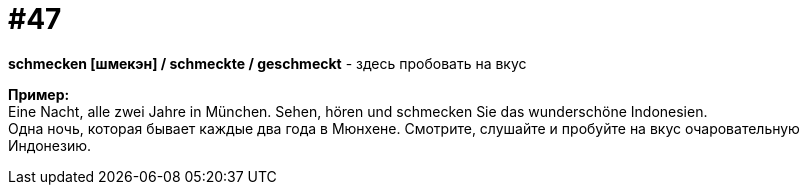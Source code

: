 [#16_047]
= #47
:hardbreaks:

*schmecken [шмекэн] / schmeckte / geschmeckt* - здесь пробовать на вкус

*Пример:*
Eine Nacht, alle zwei Jahre in München. Sehen, hören und schmecken Sie das wunderschöne Indonesien.
Одна ночь, которая бывает каждые два года в Мюнхене. Смотрите, слушайте и пробуйте на вкус очаровательную Индонезию.